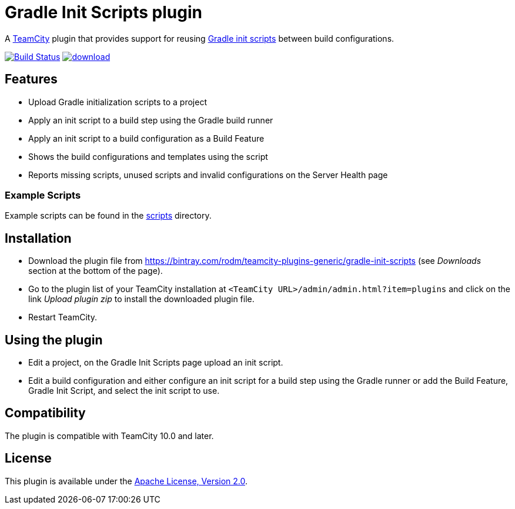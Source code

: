 = Gradle Init Scripts plugin
:uri-teamcity: https://www.jetbrains.com/teamcity/[TeamCity]
:uri-gradle-docs: https://docs.gradle.org/current/userguide
:uri-gradle-init-scripts: {uri-gradle-docs}/init_scripts.html[Gradle init scripts]
:uri-download: https://bintray.com/rodm/teamcity-plugins-generic/gradle-init-scripts

A {uri-teamcity} plugin that provides support for reusing {uri-gradle-init-scripts}
between build configurations.

image:https://travis-ci.org/rodm/teamcity-gradle-init-scripts-plugin.svg?branch=master["Build Status", link="https://travis-ci.org/rodm/teamcity-gradle-init-scripts-plugin"]
image:https://api.bintray.com/packages/rodm/teamcity-plugins-generic/gradle-init-scripts/images/download.svg[link="https://bintray.com/rodm/teamcity-plugins-generic/gradle-init-scripts/_latestVersion"]

## Features

* Upload Gradle initialization scripts to a project

* Apply an init script to a build step using the Gradle build runner

* Apply an init script to a build configuration as a Build Feature

* Shows the build configurations and templates using the script

* Reports missing scripts, unused scripts and invalid configurations on the Server Health page

### Example Scripts

Example scripts can be found in the link:scripts[scripts] directory.

## Installation

* Download the plugin file from {uri-download} (see _Downloads_ section at the bottom of the page).

* Go to the plugin list of your TeamCity installation at `&lt;TeamCity URL&gt;/admin/admin.html?item=plugins` and
click on the link _Upload plugin zip_ to install the downloaded plugin file.

* Restart TeamCity.

## Using the plugin

* Edit a project, on the Gradle Init Scripts page upload an init script.

* Edit a build configuration and either configure an init script for a build step using the Gradle runner or
add the Build Feature, Gradle Init Script, and select the init script to use.

## Compatibility

The plugin is compatible with TeamCity 10.0 and later.

## License

This plugin is available under the http://www.apache.org/licenses/LICENSE-2.0.html[Apache License, Version 2.0].
